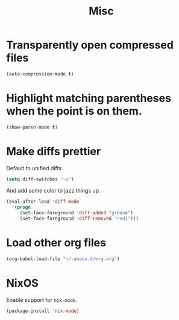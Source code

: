 #+TITLE: Misc

* Transparently open compressed files
#+BEGIN_SRC emacs-lisp
  (auto-compression-mode t)
#+END_SRC

* Highlight matching parentheses when the point is on them.
#+BEGIN_SRC emacs-lisp
  (show-paren-mode t)
#+END_SRC

* Make diffs prettier
  Default to unified diffs.

#+BEGIN_SRC emacs-lisp
  (setq diff-switches "-u")
#+END_SRC

  And add some color to jazz things up.

#+BEGIN_SRC emacs-lisp
  (eval-after-load 'diff-mode
    '(progn
       (set-face-foreground 'diff-added "green4")
       (set-face-foreground 'diff-removed "red3")))
#+END_SRC
* Load other org files
  #+BEGIN_SRC emacs-lisp
    (org-babel-load-file "~/.emacs.d/org.org")
  #+END_SRC
* NixOS
  Enable support for =nix-mode=.

  #+BEGIN_SRC emacs-lisp
    (package-install 'nix-mode)
  #+END_SRC

